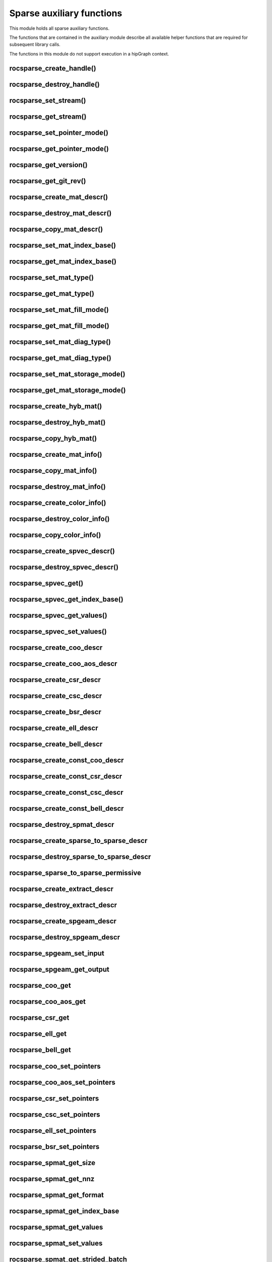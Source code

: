.. meta::
  :description: rocSPARSE documentation and API reference library
  :keywords: rocSPARSE, ROCm, API, documentation

.. _rocsparse_auxiliary_functions_:

********************************************************************
Sparse auxiliary functions
********************************************************************

This module holds all sparse auxiliary functions.

The functions that are contained in the auxiliary module describe all available helper functions that are required for subsequent library calls.

The functions in this module do not support execution in a hipGraph context.

.. _rocsparse_create_handle_:

rocsparse_create_handle()
-------------------------

.. doxygenfunction:: rocsparse_create_handle

.. _rocsparse_destroy_handle_:

rocsparse_destroy_handle()
--------------------------

.. doxygenfunction:: rocsparse_destroy_handle

.. _rocsparse_set_stream_:

rocsparse_set_stream()
----------------------

.. doxygenfunction:: rocsparse_set_stream

rocsparse_get_stream()
----------------------

.. doxygenfunction:: rocsparse_get_stream

rocsparse_set_pointer_mode()
----------------------------

.. doxygenfunction:: rocsparse_set_pointer_mode

rocsparse_get_pointer_mode()
----------------------------

.. doxygenfunction:: rocsparse_get_pointer_mode

rocsparse_get_version()
-----------------------

.. doxygenfunction:: rocsparse_get_version

rocsparse_get_git_rev()
-----------------------

.. doxygenfunction:: rocsparse_get_git_rev

rocsparse_create_mat_descr()
----------------------------

.. doxygenfunction:: rocsparse_create_mat_descr

rocsparse_destroy_mat_descr()
-----------------------------

.. doxygenfunction:: rocsparse_destroy_mat_descr

rocsparse_copy_mat_descr()
--------------------------

.. doxygenfunction:: rocsparse_copy_mat_descr

rocsparse_set_mat_index_base()
------------------------------

.. doxygenfunction:: rocsparse_set_mat_index_base

rocsparse_get_mat_index_base()
------------------------------

.. doxygenfunction:: rocsparse_get_mat_index_base

rocsparse_set_mat_type()
------------------------

.. doxygenfunction:: rocsparse_set_mat_type

rocsparse_get_mat_type()
------------------------

.. doxygenfunction:: rocsparse_get_mat_type

rocsparse_set_mat_fill_mode()
-----------------------------

.. doxygenfunction:: rocsparse_set_mat_fill_mode

rocsparse_get_mat_fill_mode()
-----------------------------

.. doxygenfunction:: rocsparse_get_mat_fill_mode

rocsparse_set_mat_diag_type()
-----------------------------

.. doxygenfunction:: rocsparse_set_mat_diag_type

rocsparse_get_mat_diag_type()
-----------------------------

.. doxygenfunction:: rocsparse_get_mat_diag_type

rocsparse_set_mat_storage_mode()
--------------------------------

.. doxygenfunction:: rocsparse_set_mat_storage_mode

rocsparse_get_mat_storage_mode()
--------------------------------

.. doxygenfunction:: rocsparse_get_mat_storage_mode

.. _rocsparse_create_hyb_mat_:

rocsparse_create_hyb_mat()
--------------------------

.. doxygenfunction:: rocsparse_create_hyb_mat

rocsparse_destroy_hyb_mat()
---------------------------

.. doxygenfunction:: rocsparse_destroy_hyb_mat

rocsparse_copy_hyb_mat()
------------------------

.. doxygenfunction:: rocsparse_copy_hyb_mat

rocsparse_create_mat_info()
---------------------------

.. doxygenfunction:: rocsparse_create_mat_info

rocsparse_copy_mat_info()
-------------------------

.. doxygenfunction:: rocsparse_copy_mat_info

.. _rocsparse_destroy_mat_info_:

rocsparse_destroy_mat_info()
----------------------------

.. doxygenfunction:: rocsparse_destroy_mat_info

rocsparse_create_color_info()
-----------------------------

.. doxygenfunction:: rocsparse_create_color_info

rocsparse_destroy_color_info()
------------------------------

.. doxygenfunction:: rocsparse_destroy_color_info

rocsparse_copy_color_info()
---------------------------

.. doxygenfunction:: rocsparse_copy_color_info

rocsparse_create_spvec_descr()
------------------------------

.. doxygenfunction:: rocsparse_create_spvec_descr

rocsparse_destroy_spvec_descr()
-------------------------------

.. doxygenfunction:: rocsparse_destroy_spvec_descr

rocsparse_spvec_get()
---------------------

.. doxygenfunction:: rocsparse_spvec_get

rocsparse_spvec_get_index_base()
--------------------------------

.. doxygenfunction:: rocsparse_spvec_get_index_base

rocsparse_spvec_get_values()
----------------------------

.. doxygenfunction:: rocsparse_spvec_get_values

rocsparse_spvec_set_values()
----------------------------

.. doxygenfunction:: rocsparse_spvec_set_values

rocsparse_create_coo_descr
--------------------------

.. doxygenfunction:: rocsparse_create_coo_descr

rocsparse_create_coo_aos_descr
------------------------------

.. doxygenfunction:: rocsparse_create_coo_aos_descr

rocsparse_create_csr_descr
--------------------------

.. doxygenfunction:: rocsparse_create_csr_descr

rocsparse_create_csc_descr
--------------------------

.. doxygenfunction:: rocsparse_create_csc_descr

rocsparse_create_bsr_descr
--------------------------

.. doxygenfunction:: rocsparse_create_bsr_descr

rocsparse_create_ell_descr
--------------------------

.. doxygenfunction:: rocsparse_create_ell_descr

rocsparse_create_bell_descr
---------------------------

.. doxygenfunction:: rocsparse_create_bell_descr

rocsparse_create_const_coo_descr
--------------------------------

.. doxygenfunction:: rocsparse_create_const_coo_descr

rocsparse_create_const_csr_descr
--------------------------------

.. doxygenfunction:: rocsparse_create_const_csr_descr

rocsparse_create_const_csc_descr
--------------------------------

.. doxygenfunction:: rocsparse_create_const_csc_descr

rocsparse_create_const_bell_descr
---------------------------------

.. doxygenfunction:: rocsparse_create_const_bell_descr

rocsparse_destroy_spmat_descr
-----------------------------

.. doxygenfunction:: rocsparse_destroy_spmat_descr

rocsparse_create_sparse_to_sparse_descr
---------------------------------------

.. doxygenfunction:: rocsparse_create_sparse_to_sparse_descr

rocsparse_destroy_sparse_to_sparse_descr
----------------------------------------

.. doxygenfunction:: rocsparse_destroy_sparse_to_sparse_descr

rocsparse_sparse_to_sparse_permissive
-------------------------------------

.. doxygenfunction:: rocsparse_sparse_to_sparse_permissive

rocsparse_create_extract_descr
------------------------------

.. doxygenfunction:: rocsparse_create_extract_descr

rocsparse_destroy_extract_descr
-------------------------------

.. doxygenfunction:: rocsparse_destroy_extract_descr

rocsparse_create_spgeam_descr
-----------------------------

.. doxygenfunction:: rocsparse_create_spgeam_descr

rocsparse_destroy_spgeam_descr
------------------------------

.. doxygenfunction:: rocsparse_destroy_spgeam_descr

rocsparse_spgeam_set_input
--------------------------

.. doxygenfunction:: rocsparse_spgeam_set_input

rocsparse_spgeam_get_output
---------------------------

.. doxygenfunction:: rocsparse_spgeam_get_output

rocsparse_coo_get
-----------------

.. doxygenfunction:: rocsparse_coo_get

rocsparse_coo_aos_get
---------------------

.. doxygenfunction:: rocsparse_coo_aos_get

rocsparse_csr_get
-----------------

.. doxygenfunction:: rocsparse_csr_get

rocsparse_ell_get
-----------------

.. doxygenfunction:: rocsparse_ell_get

rocsparse_bell_get
------------------

.. doxygenfunction:: rocsparse_bell_get

rocsparse_coo_set_pointers
--------------------------

.. doxygenfunction:: rocsparse_coo_set_pointers

rocsparse_coo_aos_set_pointers
------------------------------

.. doxygenfunction:: rocsparse_coo_aos_set_pointers

rocsparse_csr_set_pointers
--------------------------

.. doxygenfunction:: rocsparse_csr_set_pointers

rocsparse_csc_set_pointers
--------------------------

.. doxygenfunction:: rocsparse_csc_set_pointers

rocsparse_ell_set_pointers
--------------------------

.. doxygenfunction:: rocsparse_ell_set_pointers

rocsparse_bsr_set_pointers
--------------------------

.. doxygenfunction:: rocsparse_bsr_set_pointers

rocsparse_spmat_get_size
------------------------

.. doxygenfunction:: rocsparse_spmat_get_size

rocsparse_spmat_get_nnz
------------------------

.. doxygenfunction:: rocsparse_spmat_get_nnz

rocsparse_spmat_get_format
--------------------------

.. doxygenfunction:: rocsparse_spmat_get_format

rocsparse_spmat_get_index_base
------------------------------

.. doxygenfunction:: rocsparse_spmat_get_index_base

rocsparse_spmat_get_values
--------------------------

.. doxygenfunction:: rocsparse_spmat_get_values

rocsparse_spmat_set_values
--------------------------

.. doxygenfunction:: rocsparse_spmat_set_values

rocsparse_spmat_get_strided_batch
---------------------------------

.. doxygenfunction:: rocsparse_spmat_get_strided_batch

rocsparse_spmat_set_strided_batch
---------------------------------

.. doxygenfunction:: rocsparse_spmat_set_strided_batch

rocsparse_coo_set_strided_batch
-------------------------------

.. doxygenfunction:: rocsparse_coo_set_strided_batch

rocsparse_csr_set_strided_batch
-------------------------------

.. doxygenfunction:: rocsparse_csr_set_strided_batch

rocsparse_csc_set_strided_batch
-------------------------------

.. doxygenfunction:: rocsparse_csc_set_strided_batch

rocsparse_spmat_get_attribute
-----------------------------

.. doxygenfunction:: rocsparse_spmat_get_attribute

rocsparse_spmat_set_attribute
-----------------------------

.. doxygenfunction:: rocsparse_spmat_set_attribute

rocsparse_create_dnvec_descr
----------------------------

.. doxygenfunction:: rocsparse_create_dnvec_descr

rocsparse_create_const_dnvec_descr
----------------------------------

.. doxygenfunction:: rocsparse_create_const_dnvec_descr

rocsparse_destroy_dnvec_descr
-----------------------------

.. doxygenfunction:: rocsparse_destroy_dnvec_descr

rocsparse_dnvec_get
-------------------

.. doxygenfunction:: rocsparse_dnvec_get

rocsparse_dnvec_get_values
--------------------------

.. doxygenfunction:: rocsparse_dnvec_get_values

rocsparse_dnvec_set_values
--------------------------

.. doxygenfunction:: rocsparse_dnvec_set_values

rocsparse_create_dnmat_descr
----------------------------

.. doxygenfunction:: rocsparse_create_dnmat_descr

rocsparse_create_const_dnmat_descr
----------------------------------

.. doxygenfunction:: rocsparse_create_const_dnmat_descr

rocsparse_destroy_dnmat_descr
-----------------------------

.. doxygenfunction:: rocsparse_destroy_dnmat_descr

rocsparse_dnmat_get
-------------------

.. doxygenfunction:: rocsparse_dnmat_get

rocsparse_dnmat_get_values
--------------------------

.. doxygenfunction:: rocsparse_dnmat_get_values

rocsparse_dnmat_set_values
--------------------------

.. doxygenfunction:: rocsparse_dnmat_set_values

rocsparse_dnmat_get_strided_batch
---------------------------------

.. doxygenfunction:: rocsparse_dnmat_get_strided_batch

rocsparse_dnmat_set_strided_batch
---------------------------------

.. doxygenfunction:: rocsparse_dnmat_set_strided_batch
